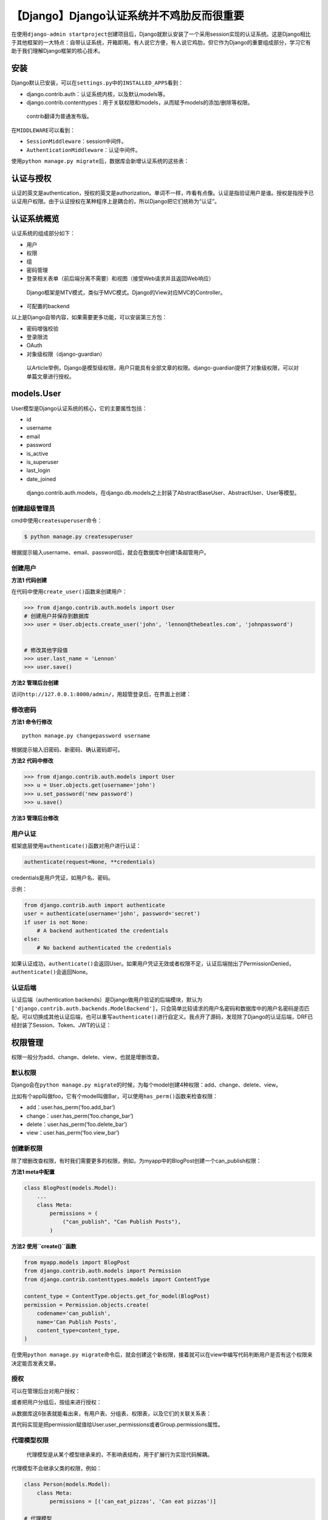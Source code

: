 【Django】Django认证系统并不鸡肋反而很重要
==========================================

|image1|

在使用\ ``django-admin startproject``\ 创建项目后，Django就默认安装了一个采用session实现的认证系统。这是Django相比于其他框架的一大特点：自带认证系统，开箱即用。有人说它方便，有人说它鸡肋，但它作为Django的重要组成部分，学习它有助于我们理解Django框架的核心技术。

安装
----

Django默认已安装，可以在\ ``settings.py``\ 中的\ ``INSTALLED_APPS``\ 看到：

-  django.contrib.auth：认证系统内核，以及默认models等。
-  django.contrib.contenttypes：用于关联权限和models，从而赋予models的添加/删除等权限。

..

   contrib翻译为普通发布版。

在\ ``MIDDLEWARE``\ 可以看到：

-  ``SessionMiddleware``\ ：session中间件。
-  ``AuthenticationMiddleware``\ ：认证中间件。

使用\ ``python manage.py migrate``\ 后，数据库会新增认证系统的这些表：

|image2|

认证与授权
----------

认证的英文是authentication，授权的英文是authorization。单词不一样，咋看有点像。认证是指验证用户是谁。授权是指授予已认证用户权限。由于认证授权在某种程序上是耦合的，所以Django把它们统称为“认证”。

认证系统概览
------------

认证系统的组成部分如下：

-  用户
-  权限
-  组
-  密码管理
-  登录相关表单（前后端分离不需要）和视图（接受Web请求并且返回Web响应）

..

   Django框架是MTV模式，类似于MVC模式。Django的View对应MVC的Controller。

-  可配置的backend

以上是Django自带内容，如果需要更多功能，可以安装第三方包：

-  密码增强校验
-  登录限流
-  OAuth
-  对象级权限（django-guardian）

..

   以Article举例，Django是模型级权限，用户只能具有全部文章的权限。django-guardian提供了对象级权限，可以对单篇文章进行授权。

models.User
-----------

User模型是Django认证系统的核心，它的主要属性包括：

-  id
-  username
-  email
-  password
-  is_active
-  is_superuser
-  last_login
-  date_joined

..

   django.contrib.auth.models，在django.db.models之上封装了AbstractBaseUser、AbstractUser、User等模型。

创建超级管理员
~~~~~~~~~~~~~~

cmd中使用\ ``createsuperuser``\ 命令：

.. code:: shell

   $ python manage.py createsuperuser

根据提示输入username、email、password后，就会在数据库中创建1条超管用户。

创建用户
~~~~~~~~

**方法1 代码创建**

在代码中使用\ ``create_user()``\ 函数来创建用户：

.. code:: shell

   >>> from django.contrib.auth.models import User
   # 创建用户并保存到数据库
   >>> user = User.objects.create_user('john', 'lennon@thebeatles.com', 'johnpassword')


   # 修改其他字段值
   >>> user.last_name = 'Lennon'
   >>> user.save()

**方法2 管理后台创建**

访问\ ``http://127.0.0.1:8000/admin/``\ ，用超管登录后，在界面上创建：

|image3|

修改密码
~~~~~~~~

**方法1 命令行修改**

::

   python manage.py changepassword username

根据提示输入旧密码、新密码、确认密码即可。

**方法2 代码中修改**

.. code:: shell

   >>> from django.contrib.auth.models import User
   >>> u = User.objects.get(username='john')
   >>> u.set_password('new password')
   >>> u.save()

**方法3 管理后台修改**

|image4|

|image5|

用户认证
~~~~~~~~

框架底层使用\ ``authenticate()``\ 函数对用户进行认证：

.. code:: python

   authenticate(request=None, **credentials)

credentials是用户凭证，如用户名、密码。

示例：

.. code:: python

   from django.contrib.auth import authenticate
   user = authenticate(username='john', password='secret')
   if user is not None:
       # A backend authenticated the credentials
   else:
       # No backend authenticated the credentials

如果认证成功，\ ``authenticate()``\ 会返回User。如果用户凭证无效或者权限不足，认证后端抛出了PermissionDenied，\ ``authenticate()``\ 会返回None。

认证后端
~~~~~~~~

认证后端（authentication
backends）是Django做用户验证的后端模块，默认为\ ``['django.contrib.auth.backends.ModelBackend']``\ ，只会简单比较请求的用户名密码和数据库中的用户名密码是否匹配。可以切换成其他认证后端，也可以重写\ ``authenticate()``\ 进行自定义。我点开了源码，发现除了Django的认证后端，DRF已经封装了Session、Token、JWT的认证：

|image6|

权限管理
--------

权限一般分为add、change、delete、view，也就是增删改查。

默认权限
~~~~~~~~

Django会在\ ``python manage.py migrate``\ 的时候，为每个model创建4种权限：add、change、delete、view。

比如有个app叫做foo，它有个model叫做Bar，可以使用\ ``has_perm()``\ 函数来检查权限：

-  add：user.has_perm(‘foo.add_bar’)
-  change：user.has_perm(‘foo.change_bar’)
-  delete：user.has_perm(‘foo.delete_bar’)
-  view：user.has_perm(‘foo.view_bar’)

创建新权限
~~~~~~~~~~

除了增删改查权限，有时我们需要更多的权限，例如，为myapp中的BlogPost创建一个can_publish权限：

**方法1 meta中配置**

.. code:: python

   class BlogPost(models.Model):
       ...
       class Meta:
           permissions = (
               ("can_publish", "Can Publish Posts"),
           )

**方法2 使用\ ``create()``\ 函数**

.. code:: python

   from myapp.models import BlogPost
   from django.contrib.auth.models import Permission
   from django.contrib.contenttypes.models import ContentType

   content_type = ContentType.objects.get_for_model(BlogPost)
   permission = Permission.objects.create(
       codename='can_publish',
       name='Can Publish Posts',
       content_type=content_type,
   )

在使用\ ``python manage.py migrate``\ 命令后，就会创建这个新权限，接着就可以在view中编写代码判断用户是否有这个权限来决定能否发表文章。

授权
~~~~

可以在管理后台对用户授权：

|image7|

或者把用户分组后，按组来进行授权：

|image8|

从数据库这6张表就能看出来，有用户表、分组表、权限表，以及它们的关联关系表：

|image9|

其代码实现是把permission赋值给User.user_permissions或者Group.permissions属性。

代理模型权限
~~~~~~~~~~~~

   代理模型是从某个模型继承来的，不影响表结构，用于扩展行为实现代码解耦。

代理模型不会继承父类的权限，例如：

.. code:: python

   class Person(models.Model):
       class Meta:
           permissions = [('can_eat_pizzas', 'Can eat pizzas')]

   # 代理模型
   class Student(Person):
       class Meta:
           proxy = True
           permissions = [('can_deliver_pizzas', 'Can deliver pizzas')]

   >>> # 注意代理模型取ContentType需要加for_concrete_model=False
   >>> content_type = ContentType.objects.get_for_model(Student, for_concrete_model=False)
   >>> student_permissions = Permission.objects.filter(content_type=content_type)
   >>> [p.codename for p in student_permissions]
   ['add_student', 'change_student', 'delete_student', 'view_student',
   'can_deliver_pizzas']  # 没有父类的can_eat_pizzas权限

Session认证
-----------

Django认证系统是基于Session的。Django把Web请求封装成了request（HttpRequest类），然后通过中间件设置了session相关的属性：request.session、request.site、request.user。其中request.user就代表当前用户，如果未登陆它的值是AnonymousUser（匿名用户）的实例，如果已登陆它的值是User的实例。可以通过is_authenticated来判断是否已认证：

.. code:: python

   if request.user.is_authenticated:
       # Do something for authenticated users.
       ...
   else:
       # Do something for anonymous users.
       ...

用户登录
~~~~~~~~

我们先简单回顾一下基于session的登录过程：

|image10|

Django提供了\ ``login()``\ 函数来登录，把用户凭证保存到session中。它的函数签名如下：

``login(request, user, backend=None)``

示例：

.. code:: python

   import json

   from django.contrib.auth import authenticate, login
   from django.http import HttpResponse


   # Create your views here.


   def my_view(request):
       request_body = json.loads(request.body)
       username = request_body["username"]
       password = request_body["password"]
       user = authenticate(request, username=username, password=password)
       if user is not None:
           login(request, user)
           return HttpResponse("logged in")
       else:
           return HttpResponse("invalid login")

除了保存用户凭证，Django还会把认证后端也保存到session中，便于相同的认证后端下次可以直接获取到用户信息。至于保存哪个认证后端，Django按以下顺序选取：

1. 使用\ ``login()``\ 函数的backend参数值，如果赋值了的话。
2. 使用user.backend的值，如果有的话。
3. 使用settings中\ ``AUTHENTICATION_BACKENDS``\ 的值，默认
   ``['django.contrib.auth.backends.ModelBackend']``\ 。
4. 否则抛出异常。

用户登出
~~~~~~~~

Django提供了\ ``logout()``\ 函数来登出。它的函数签名如下：

``logout(request)``

示例：

.. code:: python

   from django.contrib.auth import logout

   def logout_view(request):
       logout(request)
       # Redirect to a success page.

登出后session会被销毁，所有数据都会被清除，以防止其他人使用相同的浏览器再次登录后获取到之前用户的session数据。

login_required
~~~~~~~~~~~~~~

对于未登陆的用户，需要进行限制，必须先登陆才能进行访问。

**传统方法**

使用request.user.is_authenticated判断，然后重定向到登录页面：

.. code:: python

   from django.conf import settings
   from django.shortcuts import redirect

   def my_view(request):
       if not request.user.is_authenticated:
           return redirect('%s?next=%s' % (settings.LOGIN_URL, request.path))
       # ...

或者错误页面：

.. code:: python

   from django.shortcuts import render

   def my_view(request):
       if not request.user.is_authenticated:
           return render(request, 'myapp/login_error.html')
       # ...

**login_required装饰器**

``login_required(redirect_field_name='next', login_url=None)``

示例：

.. code:: python

   from django.contrib.auth.decorators import login_required

   @login_required
   def my_view(request):
       ...

它的处理是这样的：

-  如果用户没有登录，就重定向到settings.LOGIN_URL（默认值\ ``/accounts/login/``\ ），同时把当前的绝对路径添加到查询字符串中，如：\ ``/accounts/login/?next=/polls/3/``\ 。

-  如果用户已经登录了，正常执行view代码。

``login_required``\ 的\ ``redirect_field_name``\ 参数是指登陆认证成功后重定向的页面，默认保存在叫做\ ``next``\ 的查询字符串参数中（如/accounts/login/?next=/polls/3/）。可以修改为自定义：

.. code:: python

   from django.contrib.auth.decorators import login_required

   @login_required(redirect_field_name='my_redirect_field')
   def my_view(request):
       ...

不过修改后还需要同时修改login模板等。

``login_required``\ 的\ ``login_url``\ 参数是指登录页面的url，可以自定义，默认是\ ``/accounts/login/``\ ，需要在URLconf中关联登陆视图：

.. code:: python

   from django.contrib.auth import views as auth_views

   path('accounts/login/', auth_views.LoginView.as_view()),

**function views和class-based views**
~~~~~~~~~~~~~~~~~~~~~~~~~~~~~~~~~~~~~

function views（函数视图），视图是个函数：

.. code:: python

   from django.http import HttpResponse

   def my_view(request):
       if request.method == 'GET':
           # <view logic>
           return HttpResponse('result')

class-based views（基于类的视图），视图是个类：

.. code:: python

   from django.views import View

   class MyView(View):
       def get(self, request):
           # <view logic>
           return HttpResponse('result')

为什么需要cbv？因为类可以继承，提高代码复用。由于Django的URLconf只能接受函数，所以cbv有个as_view()方法用来返回一个函数：

.. code:: python

   # urls.py
   from django.urls import path
   from myapp.views import MyView

   urlpatterns = [
       path('about/', MyView.as_view()),
   ]

LoginRequiredMixin
~~~~~~~~~~~~~~~~~~

Mixin是为了代码复用，从多个父类继承而来的类。如果使用的是class-based
views，那么可以使用LoginRequiredMixin，来实现login_required的效果，例如：

.. code:: python

   from django.contrib.auth.mixins import LoginRequiredMixin

   class MyView(LoginRequiredMixin, View):
       login_url = '/login/'
       redirect_field_name = 'redirect_to'

permission_required
~~~~~~~~~~~~~~~~~~~

除了需要登录，有些视图还需要权限。Django提供了\ ``permission_required``\ 装饰器，它的函数签名如下：

``permission_required(perm, login_url=None, raise_exception=False)``

示例：

.. code:: python

   from django.contrib.auth.decorators import permission_required

   @permission_required('polls.add_choice')
   def my_view(request):
       ...

``permission_required``\ 的\ ``perm``\ 参数，指的是权限，可以是单个权限，也可以是权限列表。

``permission_required``\ 的\ ``login_url``\ 参数和\ ``login_required``\ 的\ ``login_url``\ 作用一样。

``permission_required``\ 的\ ``raise_exception``\ 参数，可以用来抛出异常，赋值为True后会跳转到403（HTTP
Forbidden）页面而非登录页面。

如果既想抛出异常 ，又想跳转到登录页面，那么可以同时添加这2个装饰器：

.. code:: python

   from django.contrib.auth.decorators import login_required, permission_required

   @login_required
   @permission_required('polls.add_choice', raise_exception=True)
   def my_view(request):
       ...

PermissionRequiredMixin
~~~~~~~~~~~~~~~~~~~~~~~

如果使用的是class-based
views，那么可以使用PermissionRequiredMixin，来实现permission_required的效果，例如：

.. code:: python

   from django.contrib.auth.mixins import PermissionRequiredMixin

   class MyView(PermissionRequiredMixin, View):
       permission_required = 'polls.add_choice'
       # Or multiple of permissions:
       permission_required = ('polls.view_choice', 'polls.change_choice')

修改密码导致session失效
~~~~~~~~~~~~~~~~~~~~~~~

登录成功后，Django会把加密后的密码hash值存入session中，每次请求时，会校验session中的密码和数据库中的密码是否匹配。如果修改了密码，数据库中的密码改变了，而session中的密码没有更新，那么密码就会匹配不上，导致session失效。django.contrib.auth的PasswordChangeView和user_change_password视图会在修改密码时更新session中的密码hash，来避免session失效。如果对修改密码的视图进行了自定义，那么可以使用\ ``update_session_auth_hash(request, user)``\ 来更新session中的密码，防止修改密码导致session失效。

认证视图
~~~~~~~~

Django提供了登录、登出、密码管理等视图。最简单的使用方式是在URLconf中配置：

.. code:: python

   urlpatterns = [
       path('accounts/', include('django.contrib.auth.urls')),
   ]

它会包含这些URL patterns：

.. code:: python

   accounts/login/ [name='login']
   accounts/logout/ [name='logout']
   accounts/password_change/ [name='password_change']
   accounts/password_change/done/ [name='password_change_done']
   accounts/password_reset/ [name='password_reset']
   accounts/password_reset/done/ [name='password_reset_done']
   accounts/reset/<uidb64>/<token>/ [name='password_reset_confirm']
   accounts/reset/done/ [name='password_reset_complete']

..

   name是别名，可以使用reverse()函数来获取，如\ ``reverse('login')``\ 。

但有时我们需要自定义url，在URLconf中添加自定义url后，再加上相应视图即可，例如：

.. code:: python

   from django.contrib.auth import views as auth_views

   urlpatterns = [
       path('change-password/', auth_views.PasswordChangeView.as_view()),
   ]

..

   所有的这些视图都是class-based views，便于继承后重写进行自定义。

Django提供的相关视图有LoginView、LogoutView、PasswordChangeView、PasswordChangeDoneView、PasswordResetView、PasswordResetDoneView、PasswordResetConfirmView、PasswordResetCompleteView。

快速上手体验
------------

如果想快速上手体验，可以按如下步骤进行操作：

1. ``pip install django``\ ，安装Django。

2. ``django-admin startproject project_name``\ ，创建Django项目。

3. ``python manage.py migrate``\ ，数据迁移，使用自带SQLite数据库即可。

4. ``python manage.py createsuperuser``\ ，创建超级管理员。

5. ``python manage.py runserver``\ ，启动项目。

6. 访问\ ``http://127.0.0.1:8000/admin/``\ ，用超管登录管理后台。

就可以使用Django自带认证系统了。

小结
----

本文介绍了Django自带的基于session的认证系统，阐述了用户、组、认证与授权的相关概念，以及session认证的技术细节，最后讲解了如何快速上手体验的操作步骤。虽然如今基于session认证用的很少了，但它却是理解Token、JWT认证的基础，仍然值得我们学习。

   参考资料：

   https://docs.djangoproject.com/en/3.1/topics/auth/

   https://docs.djangoproject.com/en/3.1/topics/auth/default/

.. |image1| image:: ../wanggang.png
.. |image2| image:: 004004-【Django】Django认证系统并不鸡肋反而很重要/image-20201203153918381.png
.. |image3| image:: 004004-【Django】Django认证系统并不鸡肋反而很重要/image-20201209211840384.png
.. |image4| image:: 004004-【Django】Django认证系统并不鸡肋反而很重要/image-20201210111841443.png
.. |image5| image:: 004004-【Django】Django认证系统并不鸡肋反而很重要/image-20201210111909935.png
.. |image6| image:: 004004-【Django】Django认证系统并不鸡肋反而很重要/image-20201210125001757.png
.. |image7| image:: 004004-【Django】Django认证系统并不鸡肋反而很重要/image-20201210132644755.png
.. |image8| image:: 004004-【Django】Django认证系统并不鸡肋反而很重要/image-20201210152354130.png
.. |image9| image:: 004004-【Django】Django认证系统并不鸡肋反而很重要/image-20201210140810333.png
.. |image10| image:: 004004-【Django】Django认证系统并不鸡肋反而很重要/image-20201210221059694.png
